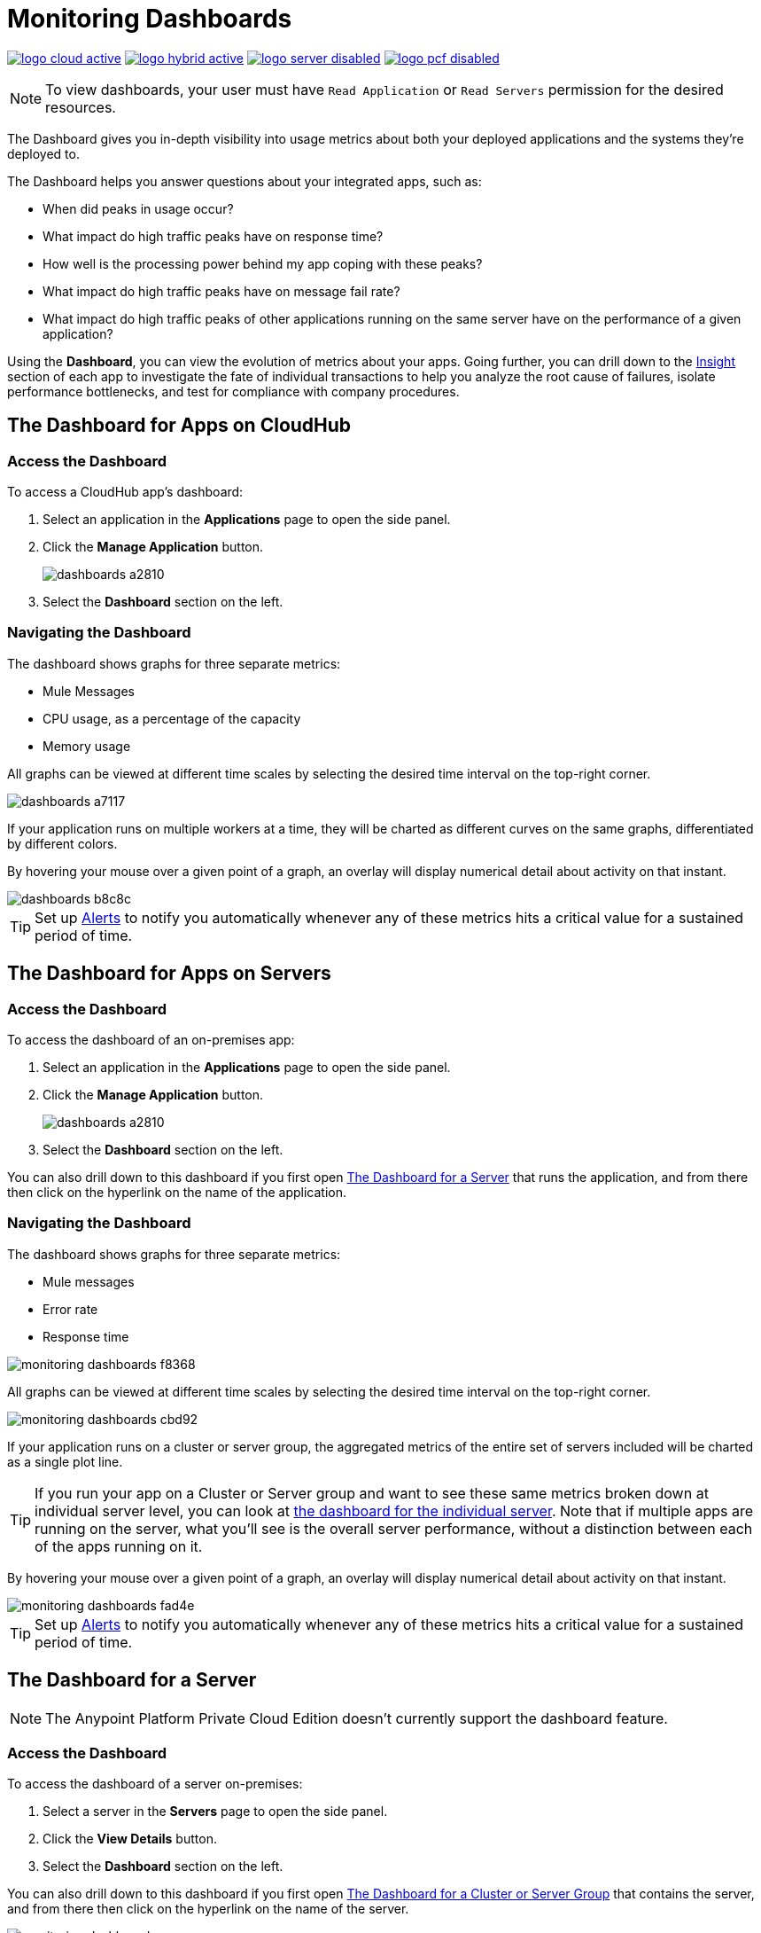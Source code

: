 = Monitoring Dashboards
:keywords: cloudhub, analytics, monitoring, insight, filter

image:logo-cloud-active.png[link="/runtime-manager/deployment-strategies", title="CloudHub"]
image:logo-hybrid-active.png[link="/runtime-manager/deployment-strategies", title="Hybrid Deployment"]
image:logo-server-disabled.png[link="/runtime-manager/deployment-strategies", title="Anypoint Platform Private Cloud Edition"]
image:logo-pcf-disabled.png[link="/runtime-manager/deployment-strategies", title="Pivotal Cloud Foundry"]

[NOTE]
To view dashboards, your user must have `Read Application` or `Read Servers` permission for the desired resources.

The Dashboard gives you in-depth visibility into usage metrics about both your deployed applications and the systems they're deployed to.

The Dashboard helps you answer questions about your integrated apps, such as:

* When did peaks in usage occur?
* What impact do high traffic peaks have on response time?
* How well is the processing power behind my app coping with these peaks?
* What impact do high traffic peaks have on message fail rate?
* What impact do high traffic peaks of other applications running on the same server have on the performance of a given application?

Using the *Dashboard*, you can view the evolution of metrics about your apps. Going further, you can drill down to the link:/runtime-manager/insight[Insight] section of each app to investigate the fate of individual transactions to help you analyze the root cause of failures, isolate performance bottlenecks, and test for compliance with company procedures.

== The Dashboard for Apps on CloudHub

=== Access the Dashboard

To access a CloudHub app's dashboard:

. Select an application in the *Applications* page to open the side panel.
. Click the *Manage Application* button.
+
image::dashboards-a2810.png[]
. Select the *Dashboard* section on the left.

=== Navigating the Dashboard

The dashboard shows graphs for three separate metrics:

* Mule Messages
* CPU usage, as a percentage of the capacity
* Memory usage

All graphs can be viewed at different time scales by selecting the desired time interval on the top-right corner.

image::dashboards-a7117.png[]

If your application runs on multiple workers at a time, they will be charted as different curves on the same graphs, differentiated by different colors.

By hovering your mouse over a given point of a graph, an overlay will display numerical detail about activity on that instant.

image::dashboards-b8c8c.png[]

[TIP]
Set up link:/runtime-manager/alerts-on-runtime-manager#conditions-on-cloudhub-applications[Alerts] to notify you automatically whenever any of these metrics hits a critical value for a sustained period of time.

== The Dashboard for Apps on Servers

////
[NOTE]
The Anypoint Platform Private Cloud Edition doesn't currently support the dashboard feature.
////

=== Access the Dashboard

To access the dashboard of an on-premises app:

. Select an application in the *Applications* page to open the side panel.
. Click the *Manage Application* button.
+
image::dashboards-a2810.png[]
+
. Select the *Dashboard* section on the left.

You can also drill down to this dashboard if you first open <<The Dashboard for a Server>> that runs the application, and from there then click on the hyperlink on the name of the application.

=== Navigating the Dashboard

The dashboard shows graphs for three separate metrics:

* Mule messages
* Error rate
* Response time

image::monitoring-dashboards-f8368.png[]

All graphs can be viewed at different time scales by selecting the desired time interval on the top-right corner.

image::monitoring-dashboards-cbd92.png[]

If your application runs on a cluster or server group, the aggregated metrics of the entire set of servers included will be charted as a single plot line.

[TIP]
If you run your app on a Cluster or Server group and want to see these same metrics broken down at individual server level, you can look at <<The Dashboard for a Server, the dashboard for the individual server>>. Note that if multiple apps are running on the server, what you'll see is the overall server performance, without a distinction between each of the apps running on it.

By hovering your mouse over a given point of a graph, an overlay will display numerical detail about activity on that instant.

image::monitoring-dashboards-fad4e.png[]

[TIP]
Set up link:/runtime-manager/alerts-on-runtime-manager#conditions-on-locally-deployed-applications[Alerts] to notify you automatically whenever any of these metrics hits a critical value for a sustained period of time.

== The Dashboard for a Server


[NOTE]
The Anypoint Platform Private Cloud Edition doesn't currently support the dashboard feature.


=== Access the Dashboard

To access the dashboard of a server on-premises:

. Select a server in the *Servers* page to open the side panel.
. Click the *View Details* button.
. Select the *Dashboard* section on the left.

////
[TIP]
====
If the server has an issue, click the icon on the *Health* column to access the dashboard directly.

image::dashboards-34419.png[]
====
////

You can also drill down to this dashboard if you first open <<The Dashboard for a Cluster or Server Group>> that contains the server, and from there then click on the hyperlink on the name of the server.

image:monitoring-dashboards-server.png[]

=== Navigating the Dashboard



The dashboard shows several metrics divided into two panes:

* Overview
* Breakdown

The different graphs you can find in each are detailed below.

All graphs can be viewed at different time scales by selecting the desired time interval on the top-right corner.

image::monitoring-dashboards-cbd92.png[]

By hovering your mouse over a given point of a graph, an overlay will display numerical detail about activity on that instant.

image:monitoring-dashboards-hover.png[]


If your server runs multiple applications, you can single out one or several and view the performance of these in a separate set of charts. To do so, select one or many, and a side-panel will display on the right with this data.

image::monitoring-dashboards-39935.png[]



[TIP]
Set up link:/runtime-manager/alerts-on-runtime-manager#conditions-on-mule-servers[Alerts] to notify you automatically whenever any of these metrics hits a critical value for a sustained period of time.

=== Metrics in the Server Dashboard

The graphs in this dashboard cover different metrics related to memory and CPU usage. You can see these two at a high level on the *Overview* tab, or you can dig into the *Breakdown* to see a detailed series of metrics that tracks each part of the memory separately.


At a high level, memory can be thought of as divided into what’s in the JVM heap and what’s outside of it.

The “heap” is the area where all Java objects reside. The heap is created when the JVM is started up, it can be scaled up or down in size without interrupting the applications in it. When the heap becomes full, garbage is collected. During the garbage collection, objects that are no longer used are cleared, thus making space for new objects.

The non-heap memory stores per-class structures such as a runtime constant pool, field and method data, and the code for methods and constructors.

The graphs in this dashboard that display memory usage levels, in both the ‘overview’ and the ‘breakdown’ tabs, track the following three values:

* Used - The amount of memory (in MB) that is currently in use
* Committed - The amount of memory (in MB) guaranteed to be available for use by the Java VM. This amount may change over time. The amount of committed memory will always be greater than or equal to the amount of used memory.
* Total - The maximum amount of memory (in MB) that can be used. This amount may change or be undefined. A memory allocation may fail if the Java VM attempts to increase the used memory to be greater than committed memory, even if the amount used is below the total.


=== Heap Memory

This metric found in the *Overview tab* refers to the total Heap memory usage in MB. Refer to the <<Breakdown Tab>> for details about each of its component.

image:monitoring-dashboards-heap.png[]

* Heap Memory Usage
* Heap Commited Memory
* Total Memory


=== CPU

This metric found in the *Overview tab* refers to total CPU usage of the server, as a percentage.

image:monitoring-dashboards-cpu.png[]

* CPU Usage
* System Available Processing power.
* System Load Average.

+
[NOTE]
Not available in Windows.



=== Thread Count

This graph displays the number of individual threads over time.

image:monitoring-dashboards-threads.png[]

Threads here refer to threads of execution in Java. The JVM allows an application to have multiple threads of execution running concurrently.


=== Garbage Collection


The JVM implements the garbage collection mark-and-sweep algorithm, which consists of two phases.
In the first phase, called the mark phase, finds and marks all accessible objects. In the second phase, the garbage collection algorithm scans through the heap and reclaims all the unmarked objects. This phase is called the sweep phase.

image:monitoring-dashboards-garbage.png[]

* MarkSweep Time.
* MarkSweep Count.
* Par New Time.
* Par New Count.

=== Class Loading


The class loading graph shows the amount of classes that are currently loaded or being loaded in total across all apps in the JVM.

image:monitoring-dashboards-classloading.png[]

* Total classes loaded since JVM start.
* Currently loaded classes.
* Unloaded Classes.

=== Heap Memory Metrics

The following metrics relate to the portion of the server memory that makes up the JVM Heap:


==== Par Eden / Eden Space

The pool in the Heap Space from which memory is initially allocated for most objects.

image:monitoring-dashboards-eden.png[]

* Par Eden Usage.
* Par Eden Total.
* Par Eden Committed.


==== Par Survivor / Survivor Space

The pool in the Heap containing objects that have survived the garbage collection of the Eden space.

image:monitoring-dashboards-survivor.png[]

* Par Survivor Usage.
* Par Survivor Total.
* Par Survivor Committed.


==== Tenured Generation

The pool in the Heap containing objects that have existed for some time in the survivor space.

image:monitoring-dashboards-tenure.png[]

* Tenured Gen Usage.
* Tenured Gen Total.
* Tenured Gen Committed.


=== Non-heap Memory Metrics


The following metrics refer to memory that exists outside the JVM Heap:


==== Code Cache

This non-heap space contains memory that is used for compilation and storage of native code.

image:monitoring-dashboards-cahce.png[]

* Code Cache Usage.
* Code Cache Total.
* Code Cache Committed.


==== Compressed Class Space

[NOTE]
Only Available when using JDK 8+.

image:monitoring-dashboards-class-space.png[]

* Compressed Class Space Usage.
* Compressed Class Space Total.
* Compressed Class Space Committed.


==== Metaspace

JVM memory space that uses native memory for the representation of class metadata.
Only Available when using JDK 8+.

image:monitoring-dashboards-meta.png[]

* Metaspace Usage.
* Metaspace Total.
* Metaspace Commited.


== The Dashboard for a Cluster or Server Group

=== Access the Dashboard

To access the dashboard of a cluster or a server group on-premises:

. Select a cluster or server group in the *Servers* page to open the side panel.
. Click the *View Details* button.
. Select the *Dashboard* section on the left.

////
[TIP]
====
If the cluster or server group has an issue, click the icon on the *Health* column to access the dashboard directly.

image::dashboards-34419.png[]
====
////

=== Navigating the Dashboard

The dashboard shows three separate metrics:

* CPU usage, as a percentage of the capacity
* Memory usage, in MB
* Heap total, in MB

image::monitoring-dashboards-5cd3c.png[]

All graphs can be viewed at different time scales by selecting the desired time interval on the top-right corner.

image::monitoring-dashboards-cbd92.png[]

The aggregated metrics of the entire set of servers included will be charted as a single plot line on the main set of graphs.

You can break down this information into either individual servers or individual applications, note the two tabs that allow you to pick a perspective:

image::monitoring-dashboards-6fe9f.png[]

Then, select one or many servers or applications, and a side-panel will display on the right with this data.

From this menu, you can also click on an individual server name to be taken to the dashboard page for <<The Dashboard for a Server, that individual server>>.

[TIP]
Set up link:/runtime-manager/alerts-on-runtime-manager#conditions-on-mule-servers[Alerts] to notify you automatically whenever any of these metrics hits a critical value for a sustained period of time.

== See Also

* Read about link:/runtime-manager/insight[Insight], a tool for looking into transaction-level detail
* link:/runtime-manager/managing-deployed-applications[Managing Deployed Applications]
* link:/runtime-manager/managing-applications-on-cloudhub[Managing Applications on CloudHub]
* link:/runtime-manager/deploying-to-cloudhub[Deploy to CloudHub]
* Read more about what link:/runtime-manager/cloudhub[CloudHub] is and what features it has
* link:/runtime-manager/monitoring[Monitoring Applications]
* link:/runtime-manager/cloudhub-fabric[CloudHub Fabric]
* link:/runtime-manager/anypoint-platform-cli[Command Line Tools]
